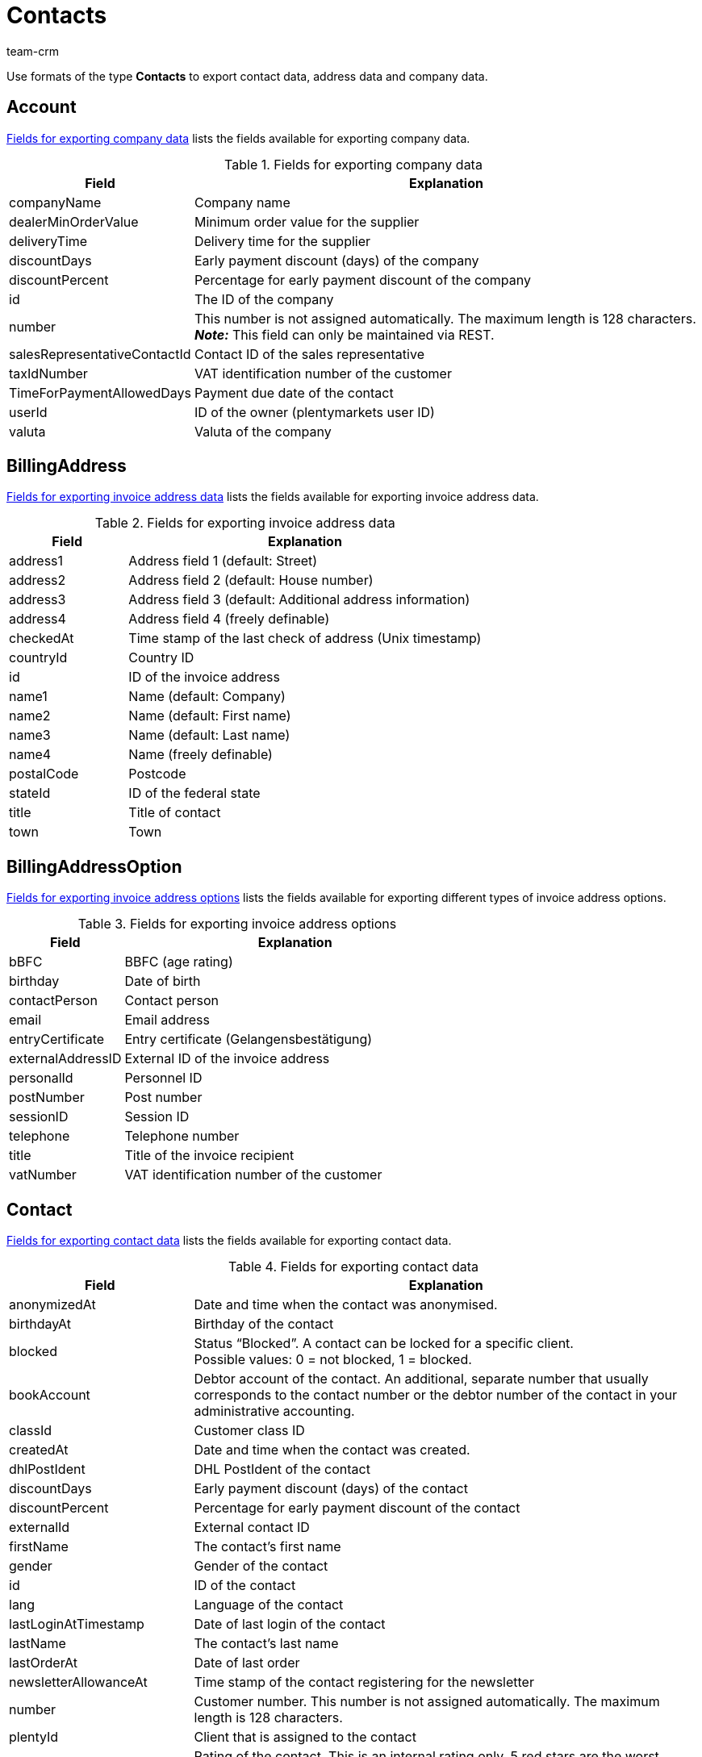 = Contacts
:keywords: Export contacts, Export contact data, export address data, export company data, Export contacts
:description: FormatDesigner: Contact data can be exported from plentymarkets. This page serves as a reference and lists the available data fields.
:page-aliases: contacts.adoc
:author: team-crm

Use formats of the type *Contacts* to export contact data, address data and company data.

[#100]
== Account

<<#table-fields-company>> lists the fields available for exporting company data.

[[table-fields-company]]
.Fields for exporting company data
[cols="1,3"]
|====
|Field |Explanation

|companyName
|Company name

|dealerMinOrderValue
|Minimum order value for the supplier

|deliveryTime
|Delivery time for the supplier

|discountDays
|Early payment discount (days) of the company

|discountPercent
|Percentage for early payment discount of the company

|id
|The ID of the company

|number
|This number is not assigned automatically. The maximum length is 128 characters. +
*_Note:_* This field can only be maintained via REST.

|salesRepresentativeContactId
|Contact ID of the sales representative

|taxIdNumber
|VAT identification number of the customer

|TimeForPaymentAllowedDays
|Payment due date of the contact

|userId
|ID of the owner (plentymarkets user ID)

|valuta
|Valuta of the company

|====

[#200]
== BillingAddress

<<table-fields-billing-address-contacts>> lists the fields available for exporting invoice address data.

[[table-fields-billing-address-contacts]]
.Fields for exporting invoice address data
[cols="1,3"]
|====
|Field |Explanation

|address1
|Address field 1 (default: Street)

|address2
|Address field 2 (default: House number)

|address3
|Address field 3 (default: Additional address information)

|address4
|Address field 4 (freely definable)

|checkedAt
|Time stamp of the last check of address (Unix timestamp)

|countryId
|Country ID

|id
|ID of the invoice address

|name1
|Name (default: Company)

|name2
|Name (default: First name)

|name3
|Name (default: Last name)

|name4
|Name (freely definable)

|postalCode
|Postcode

|stateId
|ID of the federal state

|title
|Title of contact

|town
|Town

|====

[#300]
== BillingAddressOption

<<table-fields-billing-address-option-contacts>> lists the fields available for exporting different types of invoice address options.

[[table-fields-billing-address-option-contacts]]
.Fields for exporting invoice address options
[cols="1,3"]
|====
|Field |Explanation

|bBFC
|BBFC (age rating)

|birthday
|Date of birth

|contactPerson
|Contact person

|email
|Email address

|entryCertificate
|Entry certificate (Gelangensbestätigung)

|externalAddressID
|External ID of the invoice address

|personalId
|Personnel ID

|postNumber
|Post number

|sessionID
|Session ID

|telephone
|Telephone number

|title
|Title of the invoice recipient

|vatNumber
|VAT identification number of the customer

|====

[#400]
== Contact

<<table-fields-contacts>> lists the fields available for exporting contact data.

[[table-fields-contacts]]
.Fields for exporting contact data
[cols="1,3"]
|====
|Field |Explanation

|anonymizedAt
|Date and time when the contact was anonymised.

|birthdayAt
|Birthday of the contact

|blocked
|Status “Blocked”. A contact can be locked for a specific client. +
Possible values: 0 = not blocked, 1 = blocked.

|bookAccount
|Debtor account of the contact. An additional, separate number that usually corresponds to the contact number or the debtor number of the contact in your administrative accounting.

|classId
|Customer class ID

|createdAt
|Date and time when the contact was created.

|dhlPostIdent
|DHL PostIdent of the contact

|discountDays
|Early payment discount (days) of the contact

|discountPercent
|Percentage for early payment discount of the contact

|externalId
|External contact ID

|firstName
|The contact's first name

|gender
|Gender of the contact

|id
|ID of the contact

|lang
|Language of the contact

|lastLoginAtTimestamp
|Date of last login of the contact

|lastName
|The contact's last name

|lastOrderAt
|Date of last order

|newsletterAllowanceAt
|Time stamp of the contact registering for the newsletter

|number
|Customer number. This number is not assigned automatically. The maximum length is 128 characters.

|plentyId
|Client that is assigned to the contact

|rating
|Rating of the contact. This is an internal rating only. 5 red stars are the worst possible rating and 5 yellow stars are the best possible rating. Possible values: +
-5 = 5 red stars (worst possible rating) +
-4 = 4 red stars +
-3 = 3 red stars +
-2 = 2 red stars +
-1 = 1 red star +
0 = 5 grey stars, no rating saved for the contact. +
1 = 1 yellow star +
2 = 2 yellow stars +
3 = 3 yellow stars +
4 = 4 yellow stars +
5 = 5 yellow stars (best possible rating)

|referrerId
|Referrer ID of the contact +
*_Note:_* This field is currently without function.

|salesRepresentativeContactId
|Contact ID of the sales representative

|timeForPaymentAllowedDays
|Payment due date of the contact

|title
|Title of contact

|typeId
|Contact type ID

|updatedAt
|Date and time when the contact data record was last updated.

|userId
|Owner ID of the contact

|valuta
|Valuta of the contact

|====

[#500]
== contactAllowedMethodOfPayment

<<table-fields-contactallowedmethodofpayment-contacts>> lists the fields available for exporting allowed methods of payment saved in the contact data record.

[[table-fields-contactallowedmethodofpayment-contacts]]
.Fields for exporting allowed methods of payment of the contact
[cols="1,3"]
|====
|Field |Explanation

|allowDebit
|Information that states whether the contact is allowed to pay via direct debit. +
Possible values: +
0 = do not allow +
1 = allow

|allowInvoice
|Information that states whether the contact is allowed to pay via invoice. +
Possible values: +
0 = do not allow +
1 = allow

|====

[#600]
== ContactBank

<<table-fields-contact-bank>> lists the fields available for exporting bank details.

[[table-fields-contact-bank]]
.Fields for exporting bank details
[cols="1,3"]
|====
|Field |Explanation

|accountNumber
|Account number

|accountOwner
|The account holder's name

|bankAddress
|The address of the bank

|bankCountry
|Country of the bank

|bankName
|The name of the bank

|bankPostalCodeTown
|Postcode and town of the bank

|bic
|BIC of the bank account

|contactId
|ID of the contact

|directDebitMandateAt
|Date the SEPA direct debit mandate was granted

|directDebiteMandateAvailable
|Flag that indicates if a SEPA direct debit mandate was granted

|directDebitMethod
|Type of SEPA direct debit mandate. Possible values: +
sepaDirectDebit +
sepaB2bDirectDebit

|directDebitType
|Indicates if this is a first debit or recurring debit. Possible values: +
first +
next

|iban
|IBAN of bank account

|id
|ID of the bank account

|lastUpdateBy
|Date of last update. Possible values: +
customer +
back end +
import

|paymentMethod
|Payment frequency of SEPA direct debit mandate. Possible values: +
recurrent +
onOff

|sortCode
|Bank code

|====

[#700]
== ContactOption

<<table-fields-contact-option>> lists the fields available for exporting contact options.

[[table-fields-contact-option]]
.Fields for exporting contact options
[cols="1,3"]
|====
|Field |Explanation

|accessGuest
|Account type. Indicates if the account is a regular account or a guest account.

|accessMarketplacePartner
|Access to the plentyMarketplace.

|additionalContactPerson
|Additional contact person

|emailPayPal
|PayPal email address

|emailPrivate
|Private email address

|emailWork
|Office email address

|groupForum
|Email address used in a forum

|identificationNumberDHL
|Identification number at DHL

|identificationNumberKlarna
|Identification number at Klarna

|marketplaceAmazon
|Email address at Amazon

|marketplaceEbay
|eBay name

|paymentKlarna
|Identification number at Klarna

|paymentPayPal
|Email address at PayPal

|paymentStandard
|Default payment method

|salutationPrivate
|Private form of address

|salutationWork
|Office form of address

|telefaxPrivate
|Private fax number

|telefaxWork
|Office fax number

|telephoneMobilePrivate
|Private mobile phone number

|telephoneMobileWork
|Office mobile phone number

|telephonePrivate
|Private telephone number

|telephoneWork
|Office telephone number

|userNameForum
|User name used in a forum

|userNamePrivate
|Private user name

|userNameWork
|Office user name

|webPagePrivate
|Private website

|webPageWork
|Office website

|====

[#750]
== ContactProperty

<<table-fields-contact-properties-contacts>> lists the fields available for exporting contact property data.

[[table-fields-contact-properties-contacts]]
.Fields for exporting contact property data
[cols="1,3"]
|====
|Field |Explanation

|all
|All data that is saved for the contact property

|type
|Type of the property, e.g. *decimal number*, *multi-selection*, *short text* or *date*.

|id
|ID of the property

|linked
|Contact ID that is linked to the property

|value
|Value of the property

|====

[#800]
== DeliveryAddress

<<table-fields-delivery-address-contacts>> lists the fields available for exporting delivery address data.

[[table-fields-delivery-address-contacts]]
.Fields for exporting delivery address data
[cols="1,3"]
|====
|Field |Explanation

|address1
|Address field 1 (default: Street)

|address2
|Address field 2 (default: House number)

|address3
|Address field 3 (default: Additional address information)

|address4
|Address field 4 (freely definable)

|checkedAt
|Time stamp of the last check of address

|countryId
|Country ID

|id
|ID of the invoice address

|name1
|Name (default: Company)

|name2
|Name (default: First name)

|name3
|Name (default: Last name)

|name4
|Name (freely definable)

|postalCode
|Postcode

|stateID
|ID of the federal state

|title
|Title of contact

|town
|Town

|====

[#900]
== DeliveryAddressOption

<<table-fields-delivery-address-option-contacts>> lists the fields available for exporting different types of delivery address options.

[[table-fields-delivery-address-option-contacts]]
.Fields for exporting delivery address options
[cols="1,3"]
|====
|Field |Explanation

|bBFC
|BBFC (age rating)

|birthday
|Date of birth

|contactPerson
|Contact person

|email
|Email address

|entryCertificate
|Entry certificate (Gelangensbestätigung)

|externalAddressID
|External ID of the delivery address

|personalId
|Personnel ID

|postNumber
|Post number

|sessionID
|Session ID

|telephone
|Telephone number

|title
|Title of recipient

|vatNumber
|VAT identification number of the customer

|====

[#1000]
== SalesRepresentativeRegion

<<table-fields-sales-representative-region-contacts>> lists the fields available for exporting data about the region of the sales representative.

[[table-fields-sales-representative-region-contacts]]
.Fields for exporting data about the sales representative’s region
[cols="1,3"]
|====
|Field |Explanation

|countryId
|Country ID

|id
|ID of the sales representative

|postalCodeArea
|Postcode area within which the sales representative is working

|====

[#1100]
== Custom value

<<table-fields-contacts-custom-values>> lists the fields available for exporting custom values.

[[table-fields-contacts-custom-values]]
.Fields for exporting custom values
[cols="1,3"]
|====
|Field |Explanation

|custom_value
|Own value
|====

[#1200]
== Date
<<table-field-date>> lists the field available for exporting the current date. For further information, refer to this link:http://php.net/manual/en/function.date.php[page^].

[[table-field-date]]
.Field for exporting the current date
[cols="1,3"]
|====
|Field |Explanation

|date
|Current date
|====
